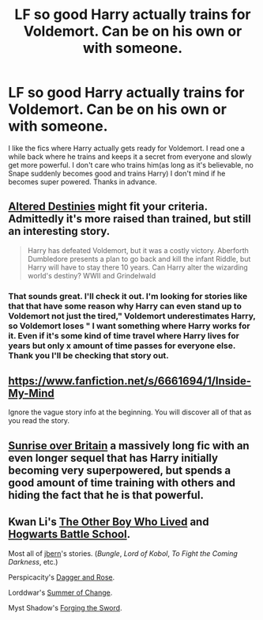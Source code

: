 #+TITLE: LF so good Harry actually trains for Voldemort. Can be on his own or with someone.

* LF so good Harry actually trains for Voldemort. Can be on his own or with someone.
:PROPERTIES:
:Author: Dan2510
:Score: 4
:DateUnix: 1425296146.0
:DateShort: 2015-Mar-02
:FlairText: Request
:END:
I like the fics where Harry actually gets ready for Voldemort. I read one a while back where he trains and keeps it a secret from everyone and slowly get more powerful. I don't care who trains him(as long as it's believable, no Snape suddenly becomes good and trains Harry) I don't mind if he becomes super powered. Thanks in advance.


** [[https://www.fanfiction.net/s/3155057/1/Altered-Destinies][Altered Destinies]] might fit your criteria. Admittedly it's more raised than trained, but still an interesting story.

#+begin_quote
  Harry has defeated Voldemort, but it was a costly victory. Aberforth Dumbledore presents a plan to go back and kill the infant Riddle, but Harry will have to stay there 10 years. Can Harry alter the wizarding world's destiny? WWII and Grindelwald
#+end_quote
:PROPERTIES:
:Author: Sillyminion
:Score: 1
:DateUnix: 1425301980.0
:DateShort: 2015-Mar-02
:END:

*** That sounds great. I'll check it out. I'm looking for stories like that that have some reason why Harry can even stand up to Voldemort not just the tired," Voldemort underestimates Harry, so Voldemort loses " I want something where Harry works for it. Even if it's some kind of time travel where Harry lives for years but only x amount of time passes for everyone else. Thank you I'll be checking that story out.
:PROPERTIES:
:Author: Dan2510
:Score: 1
:DateUnix: 1425303199.0
:DateShort: 2015-Mar-02
:END:


** [[https://www.fanfiction.net/s/6661694/1/Inside-My-Mind]]

Ignore the vague story info at the beginning. You will discover all of that as you read the story.
:PROPERTIES:
:Author: Cloudborn
:Score: 1
:DateUnix: 1425309443.0
:DateShort: 2015-Mar-02
:END:


** [[http://bobmin.fanficauthors.net/Sunrise_Over_Britain/index/][Sunrise over Britain]] a massively long fic with an even longer sequel that has Harry initially becoming very superpowered, but spends a good amount of time training with others and hiding the fact that he is that powerful.
:PROPERTIES:
:Score: 1
:DateUnix: 1425310808.0
:DateShort: 2015-Mar-02
:END:


** Kwan Li's [[https://www.fanfiction.net/s/4985330/1/The-Other-Boy-Who-Lived][The Other Boy Who Lived]] and [[https://www.fanfiction.net/s/8379655/1/Hogwarts-Battle-School][Hogwarts Battle School]].

Most all of [[https://www.fanfiction.net/u/940359/jbern][jbern]]'s stories. (/Bungle/, /Lord of Kobol/, /To Fight the Coming Darkness/, etc.)

Perspicacity's [[https://www.fanfiction.net/s/4152930/1/Dagger-and-Rose][Dagger and Rose]].

Lorddwar's [[https://www.fanfiction.net/s/2567419/1/Harry-Potter-And-The-Summer-Of-Change][Summer of Change]].

Myst Shadow's [[https://www.fanfiction.net/s/3557725/1/Forging-the-Sword][Forging the Sword]].
:PROPERTIES:
:Author: truncation_error
:Score: 1
:DateUnix: 1425311156.0
:DateShort: 2015-Mar-02
:END:
